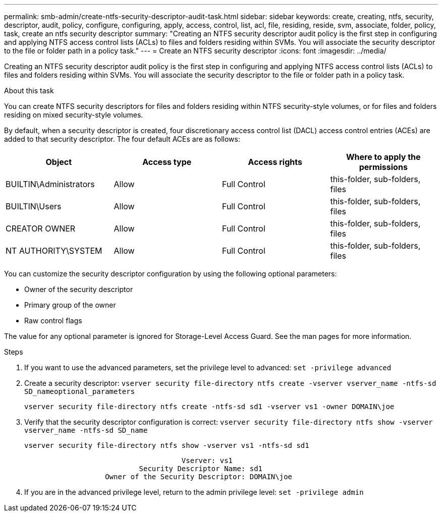 ---
permalink: smb-admin/create-ntfs-security-descriptor-audit-task.html
sidebar: sidebar
keywords: create, creating, ntfs, security, descriptor, audit, policy, configure, configuring, apply, access, control, list, acl, file, residing, reside, svm, associate, folder, policy, task, create an ntfs security descriptor
summary: "Creating an NTFS security descriptor audit policy is the first step in configuring and applying NTFS access control lists (ACLs) to files and folders residing within SVMs. You will associate the security descriptor to the file or folder path in a policy task."
---
= Create an NTFS security descriptor
:icons: font
:imagesdir: ../media/

[.lead]
Creating an NTFS security descriptor audit policy is the first step in configuring and applying NTFS access control lists (ACLs) to files and folders residing within SVMs. You will associate the security descriptor to the file or folder path in a policy task.

.About this task

You can create NTFS security descriptors for files and folders residing within NTFS security-style volumes, or for files and folders residing on mixed security-style volumes.

By default, when a security descriptor is created, four discretionary access control list (DACL) access control entries (ACEs) are added to that security descriptor. The four default ACEs are as follows:

[options="header"]
|===
| Object| Access type| Access rights| Where to apply the permissions
a|
BUILTIN\Administrators
a|
Allow
a|
Full Control
a|
this-folder, sub-folders, files
a|
BUILTIN\Users
a|
Allow
a|
Full Control
a|
this-folder, sub-folders, files
a|
CREATOR OWNER
a|
Allow
a|
Full Control
a|
this-folder, sub-folders, files
a|
NT AUTHORITY\SYSTEM
a|
Allow
a|
Full Control
a|
this-folder, sub-folders, files
|===
You can customize the security descriptor configuration by using the following optional parameters:

* Owner of the security descriptor
* Primary group of the owner
* Raw control flags

The value for any optional parameter is ignored for Storage-Level Access Guard. See the man pages for more information.

.Steps

. If you want to use the advanced parameters, set the privilege level to advanced: `set -privilege advanced`
. Create a security descriptor: `vserver security file-directory ntfs create -vserver vserver_name -ntfs-sd SD_nameoptional_parameters`
+
`vserver security file-directory ntfs create -ntfs-sd sd1 -vserver vs1 -owner DOMAIN\joe`

. Verify that the security descriptor configuration is correct: `vserver security file-directory ntfs show -vserver vserver_name -ntfs-sd SD_name`
+
----
vserver security file-directory ntfs show -vserver vs1 -ntfs-sd sd1
----
+
----
                                     Vserver: vs1
                           Security Descriptor Name: sd1
                   Owner of the Security Descriptor: DOMAIN\joe
----

. If you are in the advanced privilege level, return to the admin privilege level: `set -privilege admin`
